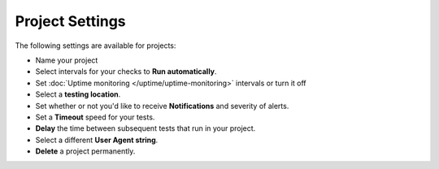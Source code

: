 Project Settings
================

The following settings are available for projects:

* Name your project
* Select intervals for your checks to **Run automatically**.
* Set :doc:`Uptime monitoring </uptime/uptime-monitoring>` intervals or turn it off
* Select a **testing location**.
* Set whether or not you'd like to receive **Notifications** and severity of alerts.
* Set a **Timeout** speed for your tests.
* **Delay** the time between subsequent tests that run in your project.
* Select a different **User Agent string**.
* **Delete** a project permanently.

.. image:: project-settings.png
   :alt: Project Settings
   :align: center

